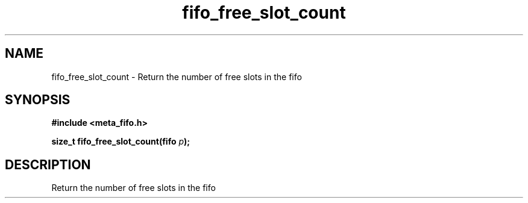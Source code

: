 .TH fifo_free_slot_count 3 2016-01-30 "" "The Meta C Library"
.SH NAME
fifo_free_slot_count \- Return the number of free slots in the fifo

.SH SYNOPSIS
.B #include <meta_fifo.h>
.sp
.BI "size_t fifo_free_slot_count(fifo " p ");

.SH DESCRIPTION
Return the number of free slots in the fifo
